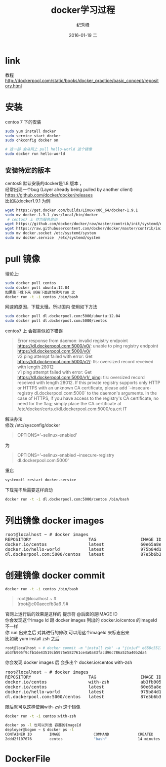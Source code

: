 # -*- coding:utf-8 -*-
#+LANGUAGE:  zh
#+TITLE:     docker学习过程
#+AUTHOR:    纪秀峰
#+EMAIL:     jixiuf@gmail.com
#+DATE:     2016-01-19 二
#+DESCRIPTION:docker学习过程
#+KEYWORDS: docker Centos
#+TAGS:Docker:Linux:Centos
#+FILETAGS:
#+OPTIONS:   H:2 num:nil toc:t \n:t @:t ::t |:t ^:nil -:t f:t *:t <:t
#+OPTIONS:   TeX:t LaTeX:t skip:nil d:nil todo:t pri:nil

* link
  教程 http://dockerpool.com/static/books/docker_practice/basic_concept/repository.html
* 安装
  centos 7 下的安装
   #+BEGIN_SRC sh
     sudo yum install docker
     sudo service start docker
     sudo chkconfig docker on

     # 这一部 会从网上 pull hello-world 这个镜像
     sudo docker run hello-world
   #+END_SRC
** 安装特定的版本
   centos8 默认安装的docker是1.8 版本 ，
   经常出现一个bug (Layer already being pulled by another client)
   https://github.com/docker/docker/releases
   比如以docker1.9.1 为例
  #+BEGIN_SRC sh
  wget https://get.docker.com/builds/Linux/x86_64/docker-1.9.1
  sudo mv docker-1.9.1 /usr/local/bin/docker
   # centos7 上 作为服务启动
  wget https://github.com/docker/docker/raw/master/contrib/init/systemd/docker.service
  wget https://raw.githubusercontent.com/docker/docker/master/contrib/init/systemd/docker.socket
  sudo mv docker.socket /etc/systemd/system
  sudo mv docker.service  /etc/systemd/system
  #+END_SRC
* pull 镜像
  理论上:
#+BEGIN_SRC sh
  sudo docker pull centos
  sudo docker pull ubuntu:12.04
  如果能下载下来 则用下面这句就可run 之
  docker run -t -i centos /bin/bash
#+END_SRC
网速的原因，下载太慢。所以国内 使用如下方法
#+BEGIN_SRC sh
  sudo docker pull dl.dockerpool.com:5000/ubuntu:12.04
  sudo docker pull dl.dockerpool.com:5000/centos
#+END_SRC
centos7 上 会报类似如下错误
#+BEGIN_QUOTE
Error response from daemon: invalid registry endpoint https://dl.dockerpool.com:5000/v0/: unable to ping registry endpoint https://dl.dockerpool.com:5000/v0/
v2 ping attempt failed with error: Get https://dl.dockerpool.com:5000/v2/: tls: oversized record received with length 28012
v1 ping attempt failed with error: Get https://dl.dockerpool.com:5000/v1/_ping: tls: oversized record received with length 28012. If this private registry supports only HTTP or HTTPS with an unknown CA certificate, please add `--insecure-registry dl.dockerpool.com:5000` to the daemon's arguments. In the case of HTTPS, if you have access to the registry's CA certificate, no need for the flag; simply place the CA certificate at /etc/docker/certs.d/dl.dockerpool.com:5000/ca.crt IT
#+END_QUOTE
解决办法
修改 /etc/sysconfig/docker
#+BEGIN_QUOTE
OPTIONS='--selinux-enabled'
#+END_QUOTE
为
#+BEGIN_QUOTE
OPTIONS='--selinux-enabled --insecure-registry dl.dockerpool.com:5000'
#+END_QUOTE
重启
#+BEGIN_SRC sh
  systemctl restart docker.service
#+END_SRC
下载完毕后需要这样启动
#+BEGIN_SRC sh
  docker run -t -i dl.dockerpool.com:5000/centos /bin/bash
#+END_SRC

* 列出镜像 docker images
  #+BEGIN_HTML
  <pre>
  root@localhost ~ # docker images
  REPOSITORY                      TAG                 IMAGE ID            CREATED             VIRTUAL SIZE
  docker.io/centos                latest              60e65a8e4030        3 weeks ago         196.6 MB
  docker.io/hello-world           latest              975b84d108f1        3 months ago        960 B
  dl.dockerpool.com:5000/centos   latest              87e5b6b3ccc1        15 months ago       224 MB
  </pre>
  #+END_HTML
* 创建镜像 docker commit
  #+BEGIN_SRC sh
    docker run -t -i centos /bin/bash
  #+END_SRC
#+BEGIN_QUOTE
root@localhost ~ #
[root@c00aeccfb3a6 /]#
#+END_QUOTE
官网上运行后的效果是这样的 提示符 @后面的是IMAGE ID
你会发现这个Image Id 跟 docker images 列出的 docker.io/centos 的imageId 不一样
你 run 出来之后 对其进行的修改 可以用这个imageId 来标志出来
比如我 yum install zsh 之后
#+BEGIN_SRC sh
root@localhost ~ # docker commit -m "install zsh" -a "jixiuf" e658c5517df2 docker.io/centos:with-zsh
ab3fb905f9cfb1de43519cb5975e582761ce4a0a83facd96c786a525a40b2da4
#+END_SRC
你会发现 docker images 后 会多出个 docker.io/centos with-zsh
#+BEGIN_HTML
<pre>
root@localhost ~ # docker images
REPOSITORY                      TAG                 IMAGE ID            CREATED             VIRTUAL SIZE
docker.io/centos                with-zsh            ab3fb905f9cf        28 seconds ago      261.7 MB
docker.io/centos                latest              60e65a8e4030        3 weeks ago         196.6 MB
docker.io/hello-world           latest              975b84d108f1        3 months ago        960 B
dl.dockerpool.com:5000/centos   latest              87e5b6b3ccc1        15 months ago       224 MB
</pre>
#+END_HTML
随后就可以这样使用with-zsh 这个镜像
#+BEGIN_SRC sh
  docker run -t -i centos:with-zsh
#+END_SRC
#+BEGIN_SRC sh
docker ps -l 也可以列出 容器的ImageId
deployer@bogon ~ $ docker ps -l
CONTAINER ID        IMAGE               COMMAND             CREATED             STATUS                     PORTS               NAMES
2ddd2f107676        centos              "bash"              14 minutes ago      Exited (0) 3 seconds ago                       gigantic_meninsky
#+END_SRC

*  DockerFile
